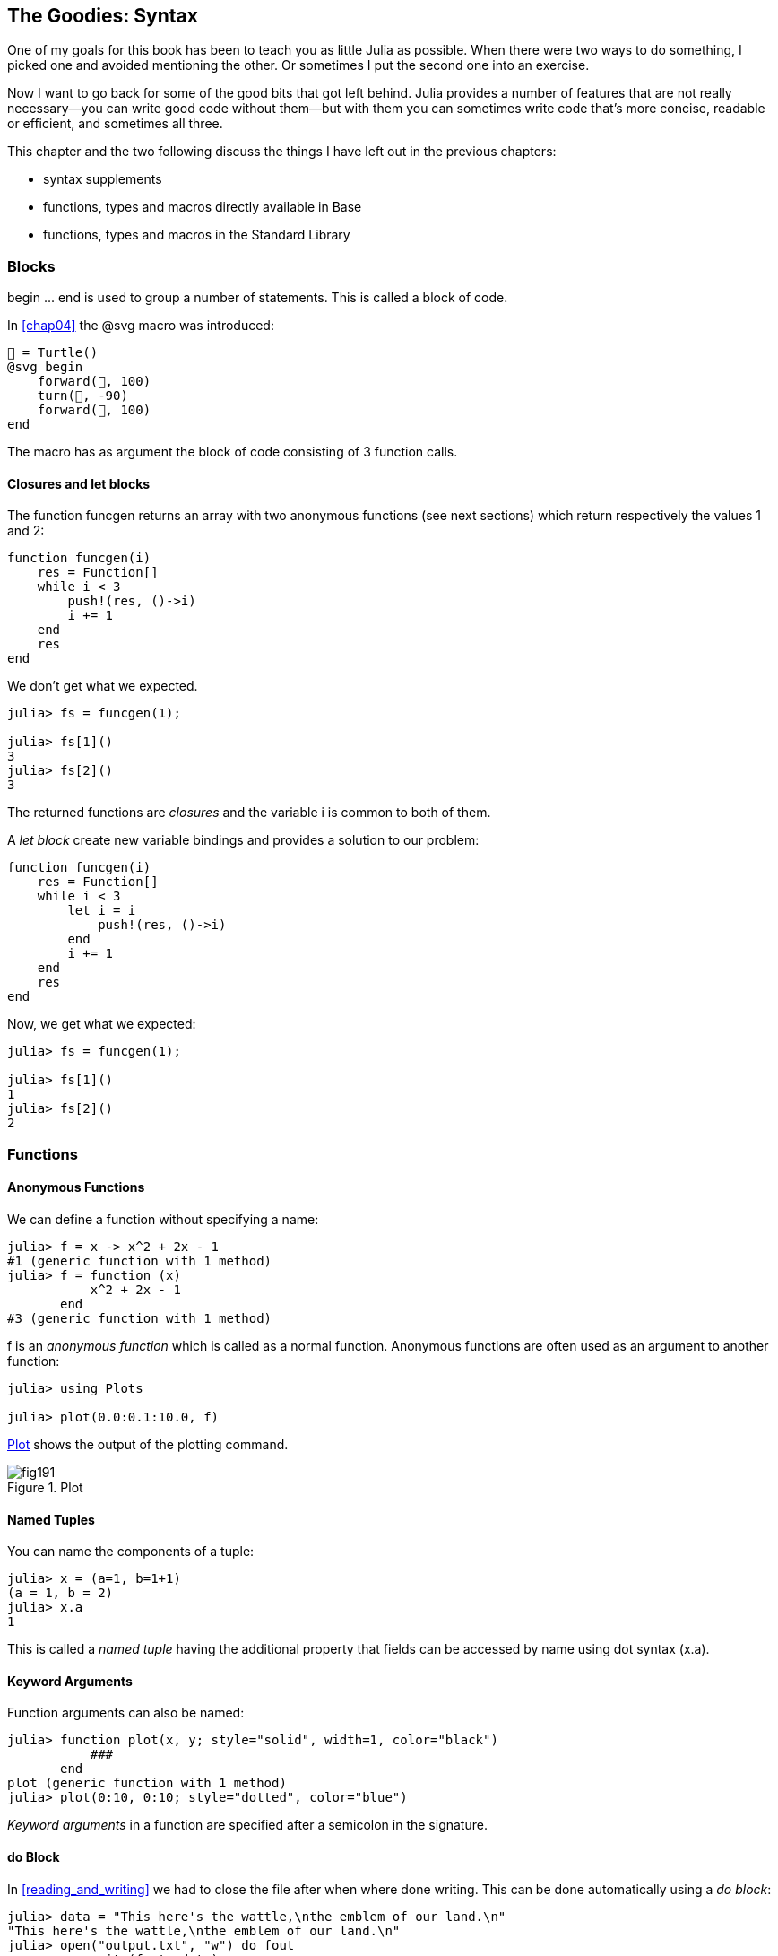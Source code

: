 [[chap19]]
== The Goodies: Syntax

One of my goals for this book has been to teach you as little Julia as possible. When there were two ways to do something, I picked one and avoided mentioning the other. Or sometimes I put the second one into an exercise.

Now I want to go back for some of the good bits that got left behind. Julia provides a number of features that are not really necessary—you can write good code without them—but with them you can sometimes write code that’s more concise, readable or efficient, and sometimes all three.

This chapter and the two following discuss the things I have left out in the previous chapters: 

* syntax supplements
* functions, types and macros directly available in +Base+
(((Base)))
* functions, types and macros in the Standard Library
(((Standard Library)))

=== Blocks

+begin ... end+ is used to group a number of statements. This is called a block of code.
(((begin)))((("keyword", "begin", see="begin")))(((end)))

In <<chap04>> the +@svg+ macro was introduced:

[source,julia]
----
🐢 = Turtle()
@svg begin
    forward(🐢, 100)
    turn(🐢, -90)
    forward(🐢, 100)
end
----

The macro has as argument the block of code consisting of 3 function calls.

==== Closures and +let+ blocks 

The function +funcgen+ returns an array with two anonymous functions (see next sections) which return respectively the values 1 and 2:
(((funcgen)))((("function", "programmer-defined", "funcgen", see="funcgen")))

[source,@julia-setup chap19]
----
function funcgen(i)
    res = Function[]
    while i < 3
        push!(res, ()->i)
        i += 1
    end
    res
end
----

We don't get what we expected.

[source,@julia-repl-test chap19]
----
julia> fs = funcgen(1);

julia> fs[1]()
3
julia> fs[2]()
3
----

The returned functions are _closures_ and the variable +i+ is common to both of them.
(((closures)))

A _let block_ create new variable bindings and provides a solution to our problem:
(((let block)))(((let)))((("keyword", "let", see="let")))

[source,@julia-setup chap19]
----
function funcgen(i)
    res = Function[]
    while i < 3
        let i = i
            push!(res, ()->i)
        end
        i += 1
    end
    res
end
----

Now, we get what we expected:

[source,@julia-repl-test chap19]
----
julia> fs = funcgen(1);

julia> fs[1]()
1
julia> fs[2]()
2
----

=== Functions

==== Anonymous Functions

We can define a function without specifying a name:

[source,@julia-repl-test]
----
julia> f = x -> x^2 + 2x - 1
#1 (generic function with 1 method)
julia> f = function (x)
           x^2 + 2x - 1
       end
#3 (generic function with 1 method)
----

+f+ is an _anonymous function_ which is called as a normal function. Anonymous functions are often used as an argument to another function:
(((anonymous function)))(((Plots)))((("module", "Plots", see="Plots")))(((plot)))((("function", "Plots", "plot", see="plot")))

[source,jlcon]
----
julia> using Plots

julia> plot(0.0:0.1:10.0, f)

----

<<fig19-1>> shows the output of the plotting command.

[[fig19-1]]
.Plot
image::images/fig191.svg[pdfwidth="10cm"]

==== Named Tuples

You can name the components of a tuple:

[source,@julia-repl-test]
----
julia> x = (a=1, b=1+1)
(a = 1, b = 2)
julia> x.a
1
----

This is called a _named tuple_ having the additional property that fields can be accessed by name using dot syntax +(x.a)+.
(((named tuple)))(((dot syntax)))

==== Keyword Arguments

Function arguments can also be named:

[source,@julia-repl-test]
----
julia> function plot(x, y; style="solid", width=1, color="black")
           ###
       end
plot (generic function with 1 method)
julia> plot(0:10, 0:10; style="dotted", color="blue")

----

_Keyword arguments_ in a function are specified after a semicolon in the signature.
(((;)))(((keyword arguments)))

==== +do+ Block

In <<reading_and_writing>> we had to close the file after when where done writing. This can be done automatically using a _do block_:
(((do)))((("keyword", "do", see="do")))

[source,@julia-repl-test chap19]
----
julia> data = "This here's the wattle,\nthe emblem of our land.\n"
"This here's the wattle,\nthe emblem of our land.\n"
julia> open("output.txt", "w") do fout
           write(fout, data)
       end
48
----

This is functionally equivalent to

[source,@julia-repl-test chap19]
----
julia> f = (fout) -> begin
           write(fout, data)
       end
#7 (generic function with 1 method)
julia> open(f, "output.txt", "w")
48
----

The anonymous function is used as first argument of the function +open+:
(((open)))

[source,julia]
----
function open(f::Function, args...)
    io = open(args...)
    try
        f(io)
    finally
        close(io)
    end
end
----

A +do+ block can “capture” variables from its enclosing scope. For example, the variable +data+ in the above example of +open...do+ is captured from the outer scope.

=== Control Flow

==== Ternary Operator

The _ternary operator_, +?:+, is an alternative to an +if-elseif+ statement, when the choice is between single expression values. 
(((?:)))((("operator", "Base", "?:", see="?:+")))((("ternary operator", see="?:")))

[source,@julia-repl-test]
----
julia> a = 150
150
julia> a % 2 == 0 ? println("even") : println("odd")
even
----

The expression before the +?+, is a condition expression. If the condition is +true+, the expression before the +:+ is evaluated, otherwise, the expression after the +:+ is evaluated.

==== Short-Circuit Evaluation

The operators +&&+ and +||+ do a _short-circuit evaluation_: in a series of boolean expressions connected by these operators, only the minimum number of expressions are evaluated as are necessary to determine the final boolean value of the entire chain.
(((&&)))(((||)))(((short-circuit evaluation)))

For example, a recursive factorial routine could be defined like this:
(((fact)))

[source,@julia-setup]
----
function fact(n::Int)
    n >= 0 || error("n must be non-negative")
    n == 0 && return 1
    n * fact(n-1)
end
----

==== Tasks (aka Coroutines)

The Fibonnaci sequence can also be generated using a _task_.
(((task)))(((Channel)))((("type", "Base", "Channel", see="Channel")))(((put!)))((("function", "Base", "put!", see="put!")))

[source,@julia-setup chap19]
----
function fib(c::Channel)
    a = 0
    b = 1
    put!(c, a)
    while true
        put!(c, b)
        (a, b) = (b, a+b)
    end
end
----

+put!+ stores values in a channel object and +take!+ reads values:
(((take!)))((("function", "Base", "take!", see="take!")))

[source,@julia-repl-test chap19]
----
julia> fib_gen = Channel(fib);

julia> take!(fib_gen)
0
julia> take!(fib_gen)
1
julia> take!(fib_gen)
1
julia> take!(fib_gen)
2
julia> take!(fib_gen)
3
----

The function +fib+ is suspended after each call to +put!+ and resumed after +take!+. For performance reasons, several values of the sequence are buffered in the channel object between the resume/suspend cycle.

A channel object can also be used as an iterator:

[source,@julia-repl-test chap19]
----
julia> for val in Channel(fib)
           print(val, " ")
           val > 20 && break
       end
0 1 1 2 3 5 8 13 21
----


=== Types

==== Primitive Types

A concrete type consisting of plain old bits, is called a _primitive type_. Unlike most languages, you can declare your own primitive types. The standard primitive types are defined in the same way:
(((primitive type)))((("keyword", "primitive type", see="primitive type")))

[source,julia]
----
primitive type Float64 <: AbstractFloat 64 end
primitive type Bool <: Integer 8 end
primitive type Char <: AbstractChar 32 end
primitive type Int64 <: Signed 64 end
----

The number in the statements specifies how many bits are required.

==== Parametric Types

Julia's type system is _parametric_: types can have parameters.

Type parameters are introduced after the name of the type, surrounded by curly braces:
(((curly braces)))

[source,@julia-setup chap19]
----
struct Point{T<:Real}
    x::T
    y::T
end
----

This defines a new parametric type, +Point{T<:Real}+, holding two "coordinates" of type +T+ which can be any type having +Real+ as supertype.

[source,@julia-repl-test chap19]
----
julia> Point(0.0, 0.0)
Point{Float64}(0.0, 0.0)
----

Not only composite types can be parametric, abstract types and primitive types can also have a type parameter.

==== Type Unions

A _type union_ is an abstract parametric type that can act as any of its argument types:
(((type union)))(((Union)))((("type", "Base", "Union", see="Union")))

[source,@julia-repl-test]
----
julia> IntOrString = Union{Int,AbstractString}
Union{Int64, AbstractString}
julia> 150 :: IntOrString
150
julia> "Julia" :: IntOrString
"Julia"
----

=== Methods

==== Parametric Methods

Method definitions can also have type parameters qualifying their signature:
(((signature)))

[source,@julia-repl-test chap19]
----
julia> isintpoint(p::Point{T}) where {T} = T === Int64
isintpoint (generic function with 1 method)
julia> p = Point(1, 2)
Point{Int64}(1, 2)
julia> isintpoint(p)
true
----

==== Function-like Objects

An arbitrary Julia object can be made “callable”. Such “callable” objects are sometimes called _functors_.
(((functor)))

[source,@julia-setup chap19]
----
struct Polynomial{R}
    coeffs::Vector{R}
end

function (p::Polynomial)(x)
    v = p.coeffs[end]
    for i = (length(p.coeffs)-1):-1:1
        v = v*x + p.coeffs[i]
    end
    v
end
----

To evaluate the polynomial, we simply have to call it:

[source,@julia-repl-test chap19]
----
julia> p = Polynomial([1,10,100])
Polynomial{Int64}([1, 10, 100])
julia> p(3)
931
----

=== Constructors

Parametric types can be explicitely or implicitely constructed:

[source,@julia-repl-test chap19]
----
julia> Point(1,2) ## implicit T ##
Point{Int64}(1, 2)
julia> Point{Int64}(1, 2) ## explicit T ##
Point{Int64}(1, 2)
julia> Point(1,2.5) ## implicit T ##
ERROR: MethodError: no method matching Point(::Int64, ::Float64)
----

Default inner and outer constructors are generated for each +T+:
(((constructor)))

[source,julia]
----
struct Point{T<:Real}
    x::T
    y::T
    Point{T}(x,y) where {T<:Real} = new(x,y)
end

Point(x::T, y::T) where {T<:Real} = Point{T}(x,y);
----

and both +x+ and +y+ have to be of the same type.

To solve this problem following outer constructor can be defined:

[source,@julia-setup chap19]
----
Point(x::Real, y::Real) = Point(promote(x,y)...);
----

The +promote+ function is detailed in the next section.
(((promote)))((("function", "Base", "promote", see="promote")))

=== Conversion and Promotion

Julia has a system for promoting arguments to a common type. This is not done automatically but can be easily extended.

==== Conversion

A value can be converted from one type to another:
(((conversion)))(((convert)))((("function", "Base", "convert", see="convert")))

[source,@julia-repl-test]
----
julia> x = 12
12
julia> typeof(x)
Int64
julia> convert(UInt8, x)
0x0c
julia> typeof(ans)
UInt8
----

We can add our own +convert+ methods:
[source,@julia-repl-test chap19]
----
julia> Base.convert(::Type{Point{T}}, x::Array{T, 1}) where {T<:Real} = Point(x...)

julia> convert(Point{Int64}, [1, 2])
Point{Int64}(1, 2)
----

==== Promotion

_Promotion_ is the conversion of values of mixed types to a single common type:
(((promotion)))(((promote)))

[source,@julia-repl-test]
----
julia> promote(1, 2.5, 3)
(1.0, 2.5, 3.0)
----

Methods for the +promote+ function are normally not directly defined, but the auxiliary function +promote_rule+ is used to specify the rules for promotion:
(((promote_rule)))((("function", "Base", "promote_rule", see="promote_rule")))

[source,julia]
----
promote_rule(::Type{Float64}, ::Type{Int32}) = Float64
----

=== Metaprogramming

Julia code can be represented as a data structure of the language itself. This allows a program to transform and generate its own code. 

==== Expressions

Every Julia program starts as a string:

[source,@julia-repl-test chap19]
----
julia> prog = "1 + 2"
"1 + 2"
----

The next step is to parse each string into an object called an _expression_, represented by the Julia type +Expr+:
(((expression)))(((Expr)))((("type", "Base", "Expr", see="Expr")))(((parse)))((("function", "Meta", "parse", see="parse")))

[source,@julia-repl-test chap19]
----
julia> ex = Meta.parse(prog)
:(1 + 2)
julia> typeof(ex)
Expr
julia> dump(ex)
Expr
  head: Symbol call
  args: Array{Any}((3,))
    1: Symbol +
    2: Int64 1
    3: Int64 2
----

The +dump+ function displays expr objects with annotations.
(((dump)))

Expressions can be constructed directly by prefixing with +:+ inside parentheses or using a quote block
(((:)))(((quote)))((("keyword", "quote", see="quote")))

[source,@julia-repl-test chap19]
----
julia>ex = quote
          1 + 2
      end;
----

==== +eval+

Julia can evaluate an expression object using +eval+:
(((eval)))((("function", "Core", "eval", see="eval")))

[source,jlcon]
----
julia> Core.eval(Main, ex)
3
----

Every module has its own +eval+ function that evaluates expressions in its scope.

[WARNING]
====
When you are using a lot of calls to the function +eval+, often this means that something is wrong. +eval+ is considered “evil”.
====

==== Macros

Macros can include generated code in a program. A _macro_ maps a tuple of arguments directly to a compiled expression:
(((macro)))

Here is a simple macro:
(((sayhello)))((("macro", "programmer-defined", "sayhello", see="sayhello")))

[source,@julia-setup chap19]
----
macro sayhello(name)
    :( println("Hello, ", $name, "!") )
end
----

Macros are called by prefixing their name with the +@+ (at-sign). The macro call +@sayhello("World")+ is replaced by:
(((@)))

[source,julia]
----
:((Main.println)("Hello, ", "World", "!"))
----

+@macroexpand @sayhello "World"+  returns this expression which is extremely useful for debugging.
(((@macroexpand)))((("macro", "Base", "@macroexpand", see="@macroexpand")))

[NOTE]
====
Why macros?

Macros generate and include fragments of customized code during parse time, thus _before_ the full program is run.
====

==== Generated Functions

The macro +@generated+ creates specialized code for methods depending on the types of the arguments:
(((generated functions)))(((@generated)))((("macro", "Base", "@generated", see="@generated")))

[source,@julia-setup chap19]
----
@generated function square(x)
    println(x)
    :(x * x)
end
----

The body returns a quoted expression like a macro.

For the caller, the _generate function_ behaves as a regular function:

[source,@julia-repl-test chap19]
----
julia> x = square(2); # note: output is from println() statement in the body
Int64
julia> x              # now we print x
4
julia> y = square("spam");
String
julia> y
"spamspam"
----

=== Missing Values

_missing values_ can be represented via the +missing+ object, which is the singleton instance of the type +Missing+.
(((missing values)))(((missing)))(((Missing)))((("type", "Base", "Missing", see="Missing")))

Arrays containing missing values can be created like other arrays:

[source,@julia-repl-test chap19]
----
julia> a = [1, missing]
2-element Array{Union{Missing, Int64},1}:
 1
  missing
----

The element type of such arrays is +Union{Missing, T}+, with +T+ the type of the non-missing values.

Reduction functions return +missing+ when called on arrays which contain missing values

[source,@julia-repl-test chap19]
----
julia> sum(a)
missing
----

In this situation, use the skipmissing function to skip missing values:
(((skipmissing)))((("function", "Base", "skipmissing", see="skipmissing")))

[source,@julia-repl-test chap19]
----
julia> sum(skipmissing([1, missing]))
1
----


=== Calling C and Fortran Code

Julia can integrate existing C or Fortran code by making an appropriate call with +ccall+ syntax.
(((ccall)))((("function", "Base", "ccall", see="ccall")))

In <<databases>> I introduced a Julia interface to the GDBM library of database functions. The library is written in C. To close the database a function call to +close(db)+ has to be made:

[source,julia]
----
Base.close(dbm::DBM) = gdbm_close(dbm.handle)

function gdbm_close(handle::Ptr{Cvoid})
    ccall((:gdbm_close, "libgdbm"), Cvoid, (Ptr{Cvoid},), handle)
end
----

A dbm object has a field +handle+ of +Ptr{Cvoid}+ type. This field holds a C pointer that refers to the database. To close the database the C function +gdbm_close+ has to be called having as only argument the C pointer pointing to the database and no return value. Julia does this directly with the +ccall+ function having as arguments:
(((Ptr)))((("type", "Base", "Ptr", see="Ptr")))

* a tuple consisting of a symbol holding the name of the function we want to call: +:gdbm_close+ and the shared library specified as a string: +"libgdm"+,

* the return type: +Cvoid+,

* a tuple of argument types: +(Ptr{Cvoid},)+ and

* the argument values: +handle+.

The complete mapping of the GDBM library can be found as an example in the ThinkJulia sources.

=== Glossary

closure::
Function that captures variables from its defining scope.

let block::
Block allocating new variable bindings.

anonymous function::
Function defined without being given a name.

named tuple::
Tuple with named components.

keyword arguments::
Arguments identified by name instead of only by position.

+do+ block::
Syntax construction used to define and call an anonymous function which looks like a normal code block.

ternary operator::
Control flow operator taking three operands to specify a condition, an expression to be executed when the condition yields +true+ and an expression to be executed when the condition yields +false+.

short-circuit evaluation::
Evaluation of a boolean operator for which the second argument is executed or evaluated only if the first argument does not suffice to determine the value of the expression.

task (aka coroutine)::
Control flow feature that allows computations to be suspended and resumed in a flexible manner.

primitive type::
Concrete type whose data consists of plain old bits.

type union::
Abstract type which includes as objects all instances of any of its argument types.

parametric type::
Type that can be parameterized.

functor::
Type with an associated method, so that it looks callable.

conversion::
Convert a value from one type to another.

promotion::
Converting values of mixed types to a single common type

expression::
Julia type that holds a language construct.

macro::
Way to include generated code in the final body of a program.

generated functions::
Functions capable of generating specialized code depending on the types of the arguments.

missing values::
Instances that represent data points with no value.